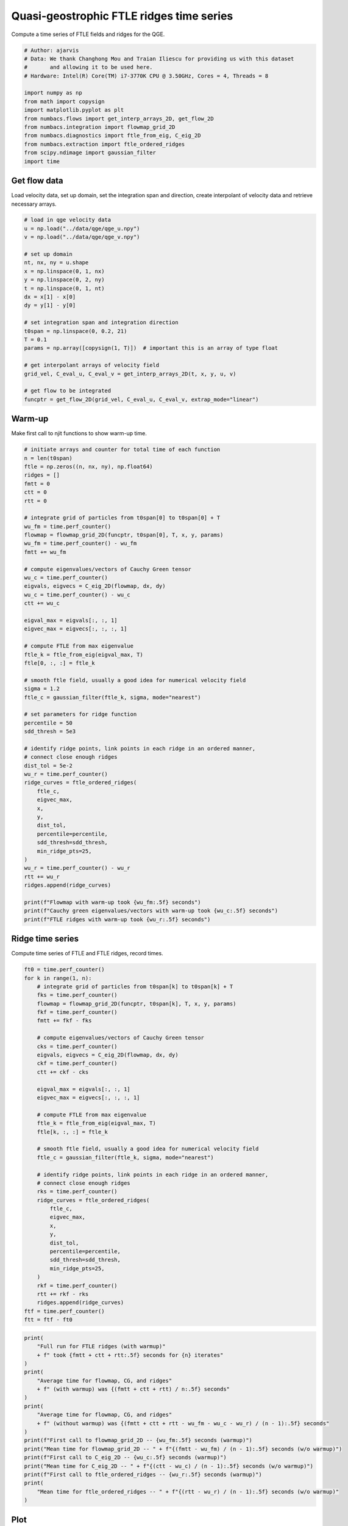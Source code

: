 
.. DO NOT EDIT.
.. THIS FILE WAS AUTOMATICALLY GENERATED BY SPHINX-GALLERY.
.. TO MAKE CHANGES, EDIT THE SOURCE PYTHON FILE:
.. "auto_examples/time_series/plot_qge_ridge_time_series.py"
.. LINE NUMBERS ARE GIVEN BELOW.

.. only:: html

    .. note::
        :class: sphx-glr-download-link-note

        :ref:`Go to the end <sphx_glr_download_auto_examples_time_series_plot_qge_ridge_time_series.py>`
        to download the full example code.

.. rst-class:: sphx-glr-example-title

.. _sphx_glr_auto_examples_time_series_plot_qge_ridge_time_series.py:


Quasi-geostrophic FTLE ridges time series
=========================================

Compute a time series of FTLE fields and ridges for the QGE.

.. GENERATED FROM PYTHON SOURCE LINES 8-23

.. code-block:: Python


    # Author: ajarvis
    # Data: We thank Changhong Mou and Traian Iliescu for providing us with this dataset
    #       and allowing it to be used here.
    # Hardware: Intel(R) Core(TM) i7-3770K CPU @ 3.50GHz, Cores = 4, Threads = 8

    import numpy as np
    from math import copysign
    import matplotlib.pyplot as plt
    from numbacs.flows import get_interp_arrays_2D, get_flow_2D
    from numbacs.integration import flowmap_grid_2D
    from numbacs.diagnostics import ftle_from_eig, C_eig_2D
    from numbacs.extraction import ftle_ordered_ridges
    from scipy.ndimage import gaussian_filter
    import time







.. GENERATED FROM PYTHON SOURCE LINES 24-28

Get flow data
--------------
Load velocity data, set up domain, set the integration span and direction, create
interpolant of velocity data and retrieve necessary arrays.

.. GENERATED FROM PYTHON SOURCE LINES 28-52

.. code-block:: Python


    # load in qge velocity data
    u = np.load("../data/qge/qge_u.npy")
    v = np.load("../data/qge/qge_v.npy")

    # set up domain
    nt, nx, ny = u.shape
    x = np.linspace(0, 1, nx)
    y = np.linspace(0, 2, ny)
    t = np.linspace(0, 1, nt)
    dx = x[1] - x[0]
    dy = y[1] - y[0]

    # set integration span and integration direction
    t0span = np.linspace(0, 0.2, 21)
    T = 0.1
    params = np.array([copysign(1, T)])  # important this is an array of type float

    # get interpolant arrays of velocity field
    grid_vel, C_eval_u, C_eval_v = get_interp_arrays_2D(t, x, y, u, v)

    # get flow to be integrated
    funcptr = get_flow_2D(grid_vel, C_eval_u, C_eval_v, extrap_mode="linear")








.. GENERATED FROM PYTHON SOURCE LINES 53-56

Warm-up
-------
Make first call to njit functions to show warm-up time.

.. GENERATED FROM PYTHON SOURCE LINES 56-114

.. code-block:: Python


    # initiate arrays and counter for total time of each function
    n = len(t0span)
    ftle = np.zeros((n, nx, ny), np.float64)
    ridges = []
    fmtt = 0
    ctt = 0
    rtt = 0

    # integrate grid of particles from t0span[0] to t0span[0] + T
    wu_fm = time.perf_counter()
    flowmap = flowmap_grid_2D(funcptr, t0span[0], T, x, y, params)
    wu_fm = time.perf_counter() - wu_fm
    fmtt += wu_fm

    # compute eigenvalues/vectors of Cauchy Green tensor
    wu_c = time.perf_counter()
    eigvals, eigvecs = C_eig_2D(flowmap, dx, dy)
    wu_c = time.perf_counter() - wu_c
    ctt += wu_c

    eigval_max = eigvals[:, :, 1]
    eigvec_max = eigvecs[:, :, :, 1]

    # compute FTLE from max eigenvalue
    ftle_k = ftle_from_eig(eigval_max, T)
    ftle[0, :, :] = ftle_k

    # smooth ftle field, usually a good idea for numerical velocity field
    sigma = 1.2
    ftle_c = gaussian_filter(ftle_k, sigma, mode="nearest")

    # set parameters for ridge function
    percentile = 50
    sdd_thresh = 5e3

    # identify ridge points, link points in each ridge in an ordered manner,
    # connect close enough ridges
    dist_tol = 5e-2
    wu_r = time.perf_counter()
    ridge_curves = ftle_ordered_ridges(
        ftle_c,
        eigvec_max,
        x,
        y,
        dist_tol,
        percentile=percentile,
        sdd_thresh=sdd_thresh,
        min_ridge_pts=25,
    )
    wu_r = time.perf_counter() - wu_r
    rtt += wu_r
    ridges.append(ridge_curves)

    print(f"Flowmap with warm-up took {wu_fm:.5f} seconds")
    print(f"Cauchy green eigenvalues/vectors with warm-up took {wu_c:.5f} seconds")
    print(f"FTLE ridges with warm-up took {wu_r:.5f} seconds")





.. rst-class:: sphx-glr-script-out

 .. code-block:: none

    Flowmap with warm-up took 2.37750 seconds
    Cauchy green eigenvalues/vectors with warm-up took 0.03502 seconds
    FTLE ridges with warm-up took 0.02028 seconds




.. GENERATED FROM PYTHON SOURCE LINES 115-118

Ridge time series
-----------------
Compute time series of FTLE and FTLE ridges, record times.

.. GENERATED FROM PYTHON SOURCE LINES 118-160

.. code-block:: Python

    ft0 = time.perf_counter()
    for k in range(1, n):
        # integrate grid of particles from t0span[k] to t0span[k] + T
        fks = time.perf_counter()
        flowmap = flowmap_grid_2D(funcptr, t0span[k], T, x, y, params)
        fkf = time.perf_counter()
        fmtt += fkf - fks

        # compute eigenvalues/vectors of Cauchy Green tensor
        cks = time.perf_counter()
        eigvals, eigvecs = C_eig_2D(flowmap, dx, dy)
        ckf = time.perf_counter()
        ctt += ckf - cks

        eigval_max = eigvals[:, :, 1]
        eigvec_max = eigvecs[:, :, :, 1]

        # compute FTLE from max eigenvalue
        ftle_k = ftle_from_eig(eigval_max, T)
        ftle[k, :, :] = ftle_k

        # smooth ftle field, usually a good idea for numerical velocity field
        ftle_c = gaussian_filter(ftle_k, sigma, mode="nearest")

        # identify ridge points, link points in each ridge in an ordered manner,
        # connect close enough ridges
        rks = time.perf_counter()
        ridge_curves = ftle_ordered_ridges(
            ftle_c,
            eigvec_max,
            x,
            y,
            dist_tol,
            percentile=percentile,
            sdd_thresh=sdd_thresh,
            min_ridge_pts=25,
        )
        rkf = time.perf_counter()
        rtt += rkf - rks
        ridges.append(ridge_curves)
    ftf = time.perf_counter()
    ftt = ftf - ft0







.. GENERATED FROM PYTHON SOURCE LINES 161-182

.. code-block:: Python

    print(
        "Full run for FTLE ridges (with warmup)"
        + f" took {fmtt + ctt + rtt:.5f} seconds for {n} iterates"
    )
    print(
        "Average time for flowmap, CG, and ridges"
        + f" (with warmup) was {(fmtt + ctt + rtt) / n:.5f} seconds"
    )
    print(
        "Average time for flowmap, CG, and ridges"
        + f" (without warmup) was {(fmtt + ctt + rtt - wu_fm - wu_c - wu_r) / (n - 1):.5f} seconds"
    )
    print(f"First call to flowmap_grid_2D -- {wu_fm:.5f} seconds (warmup)")
    print("Mean time for flowmap_grid_2D -- " + f"{(fmtt - wu_fm) / (n - 1):.5f} seconds (w/o warmup)")
    print(f"First call to C_eig_2D -- {wu_c:.5f} seconds (warmup)")
    print("Mean time for C_eig_2D -- " + f"{(ctt - wu_c) / (n - 1):.5f} seconds (w/o warmup)")
    print(f"First call to ftle_ordered_ridges -- {wu_r:.5f} seconds (warmup)")
    print(
        "Mean time for ftle_ordered_ridges -- " + f"{(rtt - wu_r) / (n - 1):.5f} seconds (w/o warmup)"
    )





.. rst-class:: sphx-glr-script-out

 .. code-block:: none

    Full run for FTLE ridges (with warmup) took 48.87875 seconds for 21 iterates
    Average time for flowmap, CG, and ridges (with warmup) was 2.32756 seconds
    Average time for flowmap, CG, and ridges (without warmup) was 2.32230 seconds
    First call to flowmap_grid_2D -- 2.37750 seconds (warmup)
    Mean time for flowmap_grid_2D -- 2.26097 seconds (w/o warmup)
    First call to C_eig_2D -- 0.03502 seconds (warmup)
    Mean time for C_eig_2D -- 0.03834 seconds (w/o warmup)
    First call to ftle_ordered_ridges -- 0.02028 seconds (warmup)
    Mean time for ftle_ordered_ridges -- 0.02298 seconds (w/o warmup)




.. GENERATED FROM PYTHON SOURCE LINES 183-186

Plot
----
Plot the results.

.. GENERATED FROM PYTHON SOURCE LINES 186-191

.. code-block:: Python

    fig, ax = plt.subplots(dpi=200)
    ax.contourf(x, y, ftle_c.T, levels=80)
    for rc in ridge_curves:
        ax.plot(rc[:, 0], rc[:, 1], "r", lw=1.0)
    ax.set_aspect("equal")



.. image-sg:: /auto_examples/time_series/images/sphx_glr_plot_qge_ridge_time_series_001.png
   :alt: plot qge ridge time series
   :srcset: /auto_examples/time_series/images/sphx_glr_plot_qge_ridge_time_series_001.png
   :class: sphx-glr-single-img






.. rst-class:: sphx-glr-timing

   **Total running time of the script:** (0 minutes 50.954 seconds)


.. _sphx_glr_download_auto_examples_time_series_plot_qge_ridge_time_series.py:

.. only:: html

  .. container:: sphx-glr-footer sphx-glr-footer-example

    .. container:: sphx-glr-download sphx-glr-download-jupyter

      :download:`Download Jupyter notebook: plot_qge_ridge_time_series.ipynb <plot_qge_ridge_time_series.ipynb>`

    .. container:: sphx-glr-download sphx-glr-download-python

      :download:`Download Python source code: plot_qge_ridge_time_series.py <plot_qge_ridge_time_series.py>`

    .. container:: sphx-glr-download sphx-glr-download-zip

      :download:`Download zipped: plot_qge_ridge_time_series.zip <plot_qge_ridge_time_series.zip>`


.. only:: html

 .. rst-class:: sphx-glr-signature

    `Gallery generated by Sphinx-Gallery <https://sphinx-gallery.github.io>`_
